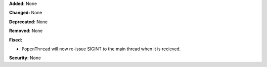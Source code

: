 **Added:** None

**Changed:** None

**Deprecated:** None

**Removed:** None

**Fixed:**

* ``PopenThread`` will now re-issue SIGINT to the main thread when it is
  recieved.

**Security:** None
